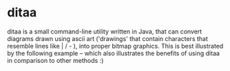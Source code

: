 * ditaa

ditaa is a small command-line utility written in Java, that can convert diagrams drawn using ascii art ('drawings' that contain characters that resemble lines like | / - ), into proper bitmap graphics. This is best illustrated by the following example -- which also illustrates the benefits of using ditaa in comparison to other methods :)
